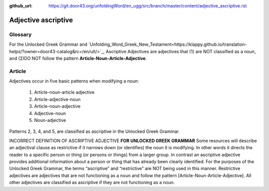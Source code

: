 :github_url: https://git.door43.org/unfoldingWord/en_ugg/src/branch/master/content/adjective_ascriptive.rst

.. _adjective_ascriptive:

Adjective ascriptive
====================

Glossary
--------

For the Unlocked Greek Grammar and `Unfolding_Word_Greek_New_Testament<https://klappy.github.io/translation-helps/?owner=door43-catalog&rc=/en/ult/>`_,
Ascriptive Adjectives are adjectives that (1) are NOT classified as a noun, and 
(2)DO NOT follow the pattern **Article-Noun-Article-Adjective**.

Article
-------

Adjectives occur in five basic patterns when modifying a noun:

  #. Article-noun-article adjective
  #. Article-adjective-noun
  #. Article-noun-adjective
  #. Adjective-noun
  #. Noun-adjective

Patterns 2, 3, 4, and 5, are classified as ascriptive in the Unlocked Greek Grammar.


INCORRECT DEFINITION OF ASCRIPTIVE ADJECTIVE **FOR UNLOCKED GREEK GRAMMAR**
Some resources will describe an adjectival clause as restrictive if it narrows down (or identifies) the noun it is modifying.
In other words it directs the reader to a specific person or thing (or persons or things) from a larger group.   
In contrast an ascriptive adjective provides additional information about a person or thing that has already been clearly identified. 
For the purposes of the Unlocked Greek Grammar, the terms “ascriptive” and “restrictive” are NOT being used in this manner.
Restrictive adjectives are adjectives that are not functioning as a noun and follow the pattern [Article-Noun-Article-Adjective].  
All other adjectives are classified as ascriptive if they are not functioning as a noun.    


